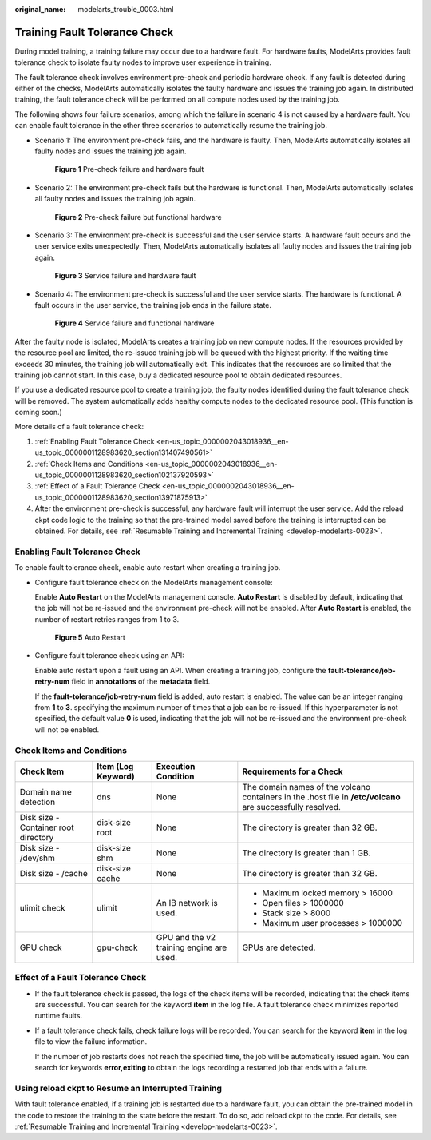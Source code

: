 :original_name: modelarts_trouble_0003.html

.. _modelarts_trouble_0003:

Training Fault Tolerance Check
==============================

During model training, a training failure may occur due to a hardware fault. For hardware faults, ModelArts provides fault tolerance check to isolate faulty nodes to improve user experience in training.

The fault tolerance check involves environment pre-check and periodic hardware check. If any fault is detected during either of the checks, ModelArts automatically isolates the faulty hardware and issues the training job again. In distributed training, the fault tolerance check will be performed on all compute nodes used by the training job.

The following shows four failure scenarios, among which the failure in scenario 4 is not caused by a hardware fault. You can enable fault tolerance in the other three scenarios to automatically resume the training job.

-  Scenario 1: The environment pre-check fails, and the hardware is faulty. Then, ModelArts automatically isolates all faulty nodes and issues the training job again.


   .. figure:: /_static/images/en-us_image_0000002079177049.png
      :alt: **Figure 1** Pre-check failure and hardware fault

      **Figure 1** Pre-check failure and hardware fault

-  Scenario 2: The environment pre-check fails but the hardware is functional. Then, ModelArts automatically isolates all faulty nodes and issues the training job again.


   .. figure:: /_static/images/en-us_image_0000002079098265.png
      :alt: **Figure 2** Pre-check failure but functional hardware

      **Figure 2** Pre-check failure but functional hardware

-  Scenario 3: The environment pre-check is successful and the user service starts. A hardware fault occurs and the user service exits unexpectedly. Then, ModelArts automatically isolates all faulty nodes and issues the training job again.


   .. figure:: /_static/images/en-us_image_0000002043177684.png
      :alt: **Figure 3** Service failure and hardware fault

      **Figure 3** Service failure and hardware fault

-  Scenario 4: The environment pre-check is successful and the user service starts. The hardware is functional. A fault occurs in the user service, the training job ends in the failure state.


   .. figure:: /_static/images/en-us_image_0000002043177568.png
      :alt: **Figure 4** Service failure and functional hardware

      **Figure 4** Service failure and functional hardware

After the faulty node is isolated, ModelArts creates a training job on new compute nodes. If the resources provided by the resource pool are limited, the re-issued training job will be queued with the highest priority. If the waiting time exceeds 30 minutes, the training job will automatically exit. This indicates that the resources are so limited that the training job cannot start. In this case, buy a dedicated resource pool to obtain dedicated resources.

If you use a dedicated resource pool to create a training job, the faulty nodes identified during the fault tolerance check will be removed. The system automatically adds healthy compute nodes to the dedicated resource pool. (This function is coming soon.)

More details of a fault tolerance check:

#. :ref:`Enabling Fault Tolerance Check <en-us_topic_0000002043018936__en-us_topic_0000001128983620_section131407490561>`
#. :ref:`Check Items and Conditions <en-us_topic_0000002043018936__en-us_topic_0000001128983620_section102137920593>`
#. :ref:`Effect of a Fault Tolerance Check <en-us_topic_0000002043018936__en-us_topic_0000001128983620_section13971875913>`
#. After the environment pre-check is successful, any hardware fault will interrupt the user service. Add the reload ckpt code logic to the training so that the pre-trained model saved before the training is interrupted can be obtained. For details, see :ref:`Resumable Training and Incremental Training <develop-modelarts-0023>`.

.. _en-us_topic_0000002043018936__en-us_topic_0000001128983620_section131407490561:

Enabling Fault Tolerance Check
------------------------------

To enable fault tolerance check, enable auto restart when creating a training job.

-  Configure fault tolerance check on the ModelArts management console:

   Enable **Auto Restart** on the ModelArts management console. **Auto Restart** is disabled by default, indicating that the job will not be re-issued and the environment pre-check will not be enabled. After **Auto Restart** is enabled, the number of restart retries ranges from 1 to 3.


   .. figure:: /_static/images/en-us_image_0000002043019328.png
      :alt: **Figure 5** Auto Restart

      **Figure 5** Auto Restart

-  Configure fault tolerance check using an API:

   Enable auto restart upon a fault using an API. When creating a training job, configure the **fault-tolerance/job-retry-num** field in **annotations** of the **metadata** field.

   If the **fault-tolerance/job-retry-num** field is added, auto restart is enabled. The value can be an integer ranging from **1** to **3**. specifying the maximum number of times that a job can be re-issued. If this hyperparameter is not specified, the default value **0** is used, indicating that the job will not be re-issued and the environment pre-check will not be enabled.

   |image1|

.. _en-us_topic_0000002043018936__en-us_topic_0000001128983620_section102137920593:

Check Items and Conditions
--------------------------

+--------------------------------------+--------------------+------------------------------------------+-------------------------------------------------------------------------------------------------------------+
| Check Item                           | Item (Log Keyword) | Execution Condition                      | Requirements for a Check                                                                                    |
+======================================+====================+==========================================+=============================================================================================================+
| Domain name detection                | dns                | None                                     | The domain names of the volcano containers in the .host file in **/etc/volcano** are successfully resolved. |
+--------------------------------------+--------------------+------------------------------------------+-------------------------------------------------------------------------------------------------------------+
| Disk size - Container root directory | disk-size root     | None                                     | The directory is greater than 32 GB.                                                                        |
+--------------------------------------+--------------------+------------------------------------------+-------------------------------------------------------------------------------------------------------------+
| Disk size - /dev/shm                 | disk-size shm      | None                                     | The directory is greater than 1 GB.                                                                         |
+--------------------------------------+--------------------+------------------------------------------+-------------------------------------------------------------------------------------------------------------+
| Disk size - /cache                   | disk-size cache    | None                                     | The directory is greater than 32 GB.                                                                        |
+--------------------------------------+--------------------+------------------------------------------+-------------------------------------------------------------------------------------------------------------+
| ulimit check                         | ulimit             | An IB network is used.                   | -  Maximum locked memory > 16000                                                                            |
|                                      |                    |                                          | -  Open files > 1000000                                                                                     |
|                                      |                    |                                          | -  Stack size > 8000                                                                                        |
|                                      |                    |                                          | -  Maximum user processes > 1000000                                                                         |
+--------------------------------------+--------------------+------------------------------------------+-------------------------------------------------------------------------------------------------------------+
| GPU check                            | gpu-check          | GPU and the v2 training engine are used. | GPUs are detected.                                                                                          |
+--------------------------------------+--------------------+------------------------------------------+-------------------------------------------------------------------------------------------------------------+

.. _en-us_topic_0000002043018936__en-us_topic_0000001128983620_section13971875913:

Effect of a Fault Tolerance Check
---------------------------------

-  If the fault tolerance check is passed, the logs of the check items will be recorded, indicating that the check items are successful. You can search for the keyword **item** in the log file. A fault tolerance check minimizes reported runtime faults.

   |image2|

-  If a fault tolerance check fails, check failure logs will be recorded. You can search for the keyword **item** in the log file to view the failure information.

   |image3|

   If the number of job restarts does not reach the specified time, the job will be automatically issued again. You can search for keywords **error,exiting** to obtain the logs recording a restarted job that ends with a failure.

Using reload ckpt to Resume an Interrupted Training
---------------------------------------------------

With fault tolerance enabled, if a training job is restarted due to a hardware fault, you can obtain the pre-trained model in the code to restore the training to the state before the restart. To do so, add reload ckpt to the code. For details, see :ref:`Resumable Training and Incremental Training <develop-modelarts-0023>`.

.. |image1| image:: /_static/images/en-us_image_0000002079176865.png
.. |image2| image:: /_static/images/en-us_image_0000002043019264.png
.. |image3| image:: /_static/images/en-us_image_0000002043177608.png
